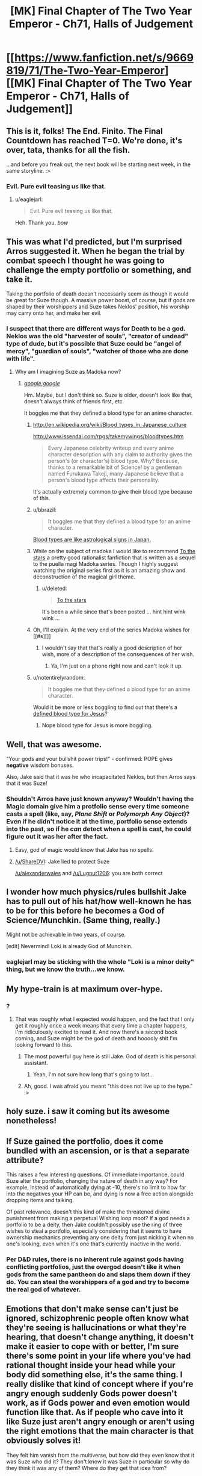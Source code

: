 #+TITLE: [MK] Final Chapter of The Two Year Emperor - Ch71, Halls of Judgement

* [[https://www.fanfiction.net/s/9669819/71/The-Two-Year-Emperor][[MK] Final Chapter of The Two Year Emperor - Ch71, Halls of Judgement]]
:PROPERTIES:
:Author: eaglejarl
:Score: 38
:DateUnix: 1416067646.0
:DateShort: 2014-Nov-15
:END:

** This is it, folks! The End. Finito. The Final Countdown has reached T=0. We're done, it's over, tata, thanks for all the fish.

...and before you freak out, the next book will be starting next week, in the same storyline. :>
:PROPERTIES:
:Author: eaglejarl
:Score: 15
:DateUnix: 1416067702.0
:DateShort: 2014-Nov-15
:END:

*** Evil. Pure evil teasing us like that.
:PROPERTIES:
:Author: pareus
:Score: 10
:DateUnix: 1416091375.0
:DateShort: 2014-Nov-16
:END:

**** u/eaglejarl:
#+begin_quote
  Evil. Pure evil teasing us like that.
#+end_quote

Heh. Thank you. /bow/
:PROPERTIES:
:Author: eaglejarl
:Score: 8
:DateUnix: 1416092516.0
:DateShort: 2014-Nov-16
:END:


** This was what I'd predicted, but I'm surprised Arros suggested it. When he began the trial by combat speech I thought he was going to challenge the empty portfolio or something, and take it.

Taking the portfolio of death doesn't necessarily seem as though it would be great for Suze though. A massive power boost, of course, but if gods are shaped by their worshippers and Suze takes Neklos' position, his worship may carry onto her, and make her evil.
:PROPERTIES:
:Author: Zephyr1011
:Score: 10
:DateUnix: 1416069739.0
:DateShort: 2014-Nov-15
:END:

*** I suspect that there are different ways for Death to be a god. Neklos was the old "harvester of souls", "creator of undead" type of dude, but it's possible that Suze could be "angel of mercy", "guardian of souls", "watcher of those who are done with life".
:PROPERTIES:
:Author: alexanderwales
:Score: 14
:DateUnix: 1416070775.0
:DateShort: 2014-Nov-15
:END:

**** Why am I imagining Suze as Madoka now?
:PROPERTIES:
:Author: scooterboo2
:Score: 5
:DateUnix: 1416076902.0
:DateShort: 2014-Nov-15
:END:

***** [[http://wiki.puella-magi.net/Madoka_Kaname][/google,google/]]

Hm. Maybe, but I don't think so. Suze is older, doesn't look like that, doesn't always think of friends first, etc.

It boggles me that they defined a blood type for an anime character.
:PROPERTIES:
:Author: eaglejarl
:Score: 7
:DateUnix: 1416077223.0
:DateShort: 2014-Nov-15
:END:

****** [[http://en.wikipedia.org/wiki/Blood_types_in_Japanese_culture]]

[[http://www.issendai.com/rpgs/takemywings/bloodtypes.htm]]

#+begin_quote
  Every Japanese celebrity writeup and every anime character description with any claim to authority gives the person's (or character's) blood type. Why? Because, thanks to a remarkable bit of Science! by a gentleman named Furukawa Takeji, many Japanese believe that a person's blood type affects their personality.
#+end_quote

It's actually extremely common to give their blood type because of this.
:PROPERTIES:
:Author: Nepene
:Score: 9
:DateUnix: 1416078104.0
:DateShort: 2014-Nov-15
:END:


****** u/bbrazil:
#+begin_quote
  It boggles me that they defined a blood type for an anime character.
#+end_quote

[[http://en.wikipedia.org/wiki/Blood_types_in_Japanese_culture][Blood types are like astrological signs in Japan.]]
:PROPERTIES:
:Author: bbrazil
:Score: 6
:DateUnix: 1416078375.0
:DateShort: 2014-Nov-15
:END:


****** While on the subject of madoka I would like to recommend [[https://www.fanfiction.net/s/7406866/1/To-the-Stars][To the stars]] a pretty good rationalist fanfiction that is written as a sequel to the puella magi Madoka series. Though I highly suggest watching the original series first as it is an amazing show and deconstruction of the magical girl theme.
:PROPERTIES:
:Author: bulls55
:Score: 4
:DateUnix: 1416078735.0
:DateShort: 2014-Nov-15
:END:

******* u/deleted:
#+begin_quote
  [[https://www.fanfiction.net/s/7406866/1/To-the-Stars][To the stars]]
#+end_quote

It's been a while since that's been posted ... hint hint wink wink ...
:PROPERTIES:
:Score: 2
:DateUnix: 1416082496.0
:DateShort: 2014-Nov-15
:END:


****** Oh, I'll explain. At the very end of the series Madoka wishes for [[#s][]]
:PROPERTIES:
:Author: scooterboo2
:Score: 3
:DateUnix: 1416078943.0
:DateShort: 2014-Nov-15
:END:

******* I wouldn't say that that's really a good description of her wish, more of a description of the consequences of her wish.
:PROPERTIES:
:Author: ArisKatsaris
:Score: 3
:DateUnix: 1416081731.0
:DateShort: 2014-Nov-15
:END:

******** Ya, I'm just on a phone right now and can't look it up.
:PROPERTIES:
:Author: scooterboo2
:Score: 1
:DateUnix: 1416092170.0
:DateShort: 2014-Nov-16
:END:


****** u/notentirelyrandom:
#+begin_quote
  It boggles me that they defined a blood type for an anime character.
#+end_quote

Would it be more or less boggling to find out that there's a [[http://en.wikipedia.org/wiki/Miracle_of_Lanciano#Linoli.27s_examination][defined blood type for Jesus]]?
:PROPERTIES:
:Author: notentirelyrandom
:Score: 1
:DateUnix: 1416105361.0
:DateShort: 2014-Nov-16
:END:

******* Nope blood type for Jesus is more boggling.
:PROPERTIES:
:Author: eaglejarl
:Score: 1
:DateUnix: 1416111004.0
:DateShort: 2014-Nov-16
:END:


** Well, that was awesome.

"Your gods and your bullshit power trips!" - confirmed: POPE gives *negative* wisdom bonuses.

Also, Jake said that it was he who incapacitated Neklos, but then Arros says that it was Suze!
:PROPERTIES:
:Author: ShareDVI
:Score: 10
:DateUnix: 1416072028.0
:DateShort: 2014-Nov-15
:END:

*** Shouldn't Arros have just known anyway? Wouldn't having the Magic domain give him a protfolio sense every time someone casts a spell (like, say, /Plane Shift/ or /Polymorph Any Object/)? Even if he didn't notice it at the time, portfolio sense extends into the past, so if he /can/ detect when a spell is cast, he could figure out it was her after the fact.
:PROPERTIES:
:Author: alexanderwales
:Score: 8
:DateUnix: 1416073891.0
:DateShort: 2014-Nov-15
:END:

**** Easy, god of magic would know that Jake has no spells.
:PROPERTIES:
:Author: Lugnut1206
:Score: 11
:DateUnix: 1416076176.0
:DateShort: 2014-Nov-15
:END:


**** [[/u/ShareDVI]]: Jake lied to protect Suze

[[/u/alexanderwales]] and [[/u/Lugnut1206]]: you are both correct
:PROPERTIES:
:Author: eaglejarl
:Score: 4
:DateUnix: 1416077068.0
:DateShort: 2014-Nov-15
:END:


** I wonder how much physics/rules bullshit Jake has to pull out of his hat/how well-known he has to be for this before he becomes a God of Science/Munchkin. (Same thing, really.)

Might not be achievable in two years, of course.

[edit] Nevermind! Loki is already God of Munchkin.
:PROPERTIES:
:Author: FeepingCreature
:Score: 7
:DateUnix: 1416074888.0
:DateShort: 2014-Nov-15
:END:

*** eaglejarl may be sticking with the whole "Loki is a minor deity" thing, but we know the truth...we know.
:PROPERTIES:
:Author: pareus
:Score: 5
:DateUnix: 1416091771.0
:DateShort: 2014-Nov-16
:END:


** My hype-train is at maximum over-hype.
:PROPERTIES:
:Author: Junkle
:Score: 3
:DateUnix: 1416068286.0
:DateShort: 2014-Nov-15
:END:

*** ?
:PROPERTIES:
:Author: eaglejarl
:Score: 2
:DateUnix: 1416068319.0
:DateShort: 2014-Nov-15
:END:

**** That was roughly what I expected would happen, and the fact that I only get it roughly once a week means that every time a chapter happens, I'm ridiculously excited to read it. And now there's a second book coming, and Suze might be the god of death and hooooly shit I'm looking forward to this.
:PROPERTIES:
:Author: Junkle
:Score: 7
:DateUnix: 1416068483.0
:DateShort: 2014-Nov-15
:END:

***** The most powerful guy here is still Jake. God of death is his personal assistant.
:PROPERTIES:
:Author: pseudonameous
:Score: 5
:DateUnix: 1416090644.0
:DateShort: 2014-Nov-16
:END:

****** Yeah, I'm not sure how long that's going to last...
:PROPERTIES:
:Author: MoralRelativity
:Score: 1
:DateUnix: 1416119045.0
:DateShort: 2014-Nov-16
:END:


***** Ah, good. I was afraid you meant "this does not live up to the hype." :>
:PROPERTIES:
:Author: eaglejarl
:Score: 3
:DateUnix: 1416069869.0
:DateShort: 2014-Nov-15
:END:


** holy suze. i saw it coming but its awesome nonetheless!
:PROPERTIES:
:Author: puesyomero
:Score: 3
:DateUnix: 1416068681.0
:DateShort: 2014-Nov-15
:END:


** If Suze gained the portfolio, does it come bundled with an ascension, or is that a separate attribute?

This raises a few interesting questions. Of immediate importance, could Suze alter the portfolio, changing the nature of death in any way? For example, instead of automatically dying at -10, there's no limit to how far into the negatives your HP can be, and dying is now a free action alongside dropping items and talking.

Of past relevance, doesn't this kind of make the threatened divine punishment from making a perpetual Wishing loop moot? If a god needs a portfolio to be a deity, then Jake couldn't possibly use the ring of three wishes to steal a portfolio, especially considering that it seems to have ownership mechanics preventing any one deity from just nicking it when no one's looking, even when it's one that's currently inactive in the world.
:PROPERTIES:
:Author: Prezombie
:Score: 1
:DateUnix: 1416176923.0
:DateShort: 2014-Nov-17
:END:

*** Per D&D rules, there is no inherent rule against gods having conflicting portfolios, just the overgod doesn't like it when gods from the same pantheon do and slaps them down if they do. You can steal the worshippers of a god and try to become the real god of whatever.
:PROPERTIES:
:Author: Nepene
:Score: 1
:DateUnix: 1416186577.0
:DateShort: 2014-Nov-17
:END:


** Emotions that don't make sense can't just be ignored, schizophrenic people often know what they're seeing is hallucinations or what they're hearing, that doesn't change anything, it doesn't make it easier to cope with or better, I'm sure there's some point in your life where you've had rational thought inside your head while your body did something else, it's the same thing. I really dislike that kind of concept where if you're angry enough suddenly Gods power doesn't work, as if Gods power and even emotion would function like that. As if people who cave into it like Suze just aren't angry enough or aren't using the right emotions that the main character is that obviously solves it!

They felt him vanish from the multiverse, but how did they even know that it was Suze who did it? They don't know it was Suze in particular so why do they think it was any of them? Where do they get that idea from?

If you felt that A GOD WAS KILLED, why would you BE POLITE? He's the fucking God of War, he literally speaks about not giving up advantage to be honourable, WHEN HE ISN'T IMMEDIATELY READING THEIR ENTIRE MIND?!?? Hell, I thought Gods always automatically knew when they were being lied to, isn't that part of the parcel? Are they really so simple they can't detect body language or any of a dozen other signs higher beings notice?

#+begin_quote
  Tell that to the man lying crushed and broken at the bottom of a cliff. Or the child who was just run over by the oxcart. Or the woman too old to walk, wracked with pain in her joints. Death has its place, mortal. Now, tell us what you did
#+end_quote

How is he going to justify the Portfolio of Pain? Also, shouldn't like, everyone be immediately fucked as cells and bacteria fail to die?

Did Arros actually audibly have to cast Zone of Truth, is he the only God there that can do that? Can Gods not cast all spells? Do Gods need to go through POPE? No God of Truth or Honour or True Intentions?

"I just happen to know how to change the laws of Physics"

That's a direct lie, that's completely a lie, in every way.

He is also not trapped outside of time.

Also Macht interrupted him after like 2 seconds of talking about Einstein.

What the fuck? Are the Gods that stupid? Herrun and Loki seem infinitely smart to the other Gods, oh wow some new God known for causing trouble and hanging out with Loki suddenly volunteers some stupid suggestion that no one else is supporting BETTER ARGUE VEHEMENTLY. BUT WAIT, NO ONE WANTS THE GOD OF WAR, WHO AM I ARGUING WITH?!?!

I don't even understand why they would just be like "ok let's argue about her two suggestions"

The Gods portrayed as is I'm surprised the universe functions, they've existed with Loki for millenia and they're still led astray by the most obvious of things?

Ok, what the fuck? Trial of combat = death could just have declared war on every other God one by one and kept expanding his portfolio? That rule = one guy is powerful = RIP everyone else.

lOoking forward to Book 2
:PROPERTIES:
:Author: RMcD94
:Score: -8
:DateUnix: 1416084030.0
:DateShort: 2014-Nov-16
:END:

*** First point: Basically every review you've ever left, either on FFN or on Reddit, has come across to me as at least somewhat insulting and has expressed how something in the story bothers you. Furthermore, your comments often show that you have misread, not read, or misunderstood something. Then, at the end of your reviews, you often say "really enjoying it" or "can't wait for book 2". The combination of these three things is really confusing for me. No matter what, though, I wish you would phrase things a little more politely.

#+begin_quote
  I really dislike that kind of concept where if you're angry enough suddenly Gods power doesn't work[....] As if people who cave into it like Suze just aren't angry enough or aren't using the right emotions that the main character is that obviously solves it!
#+end_quote

That isn't what happened; it was explicitly stated that Macht had hit Jake (and Suze) with the fear and then let it go. It was slowly wearing off, and Jake managed to get out from under it as it wore off. Suze, having been repeatedly described as "mousey", had a harder time fighting it off and it took her a little longer.

#+begin_quote
  They [the Gods] felt him [Neklos] vanish from the multiverse, but how did they even know that it was Suze who did it?
#+end_quote

"They" didn't. Arros did. He's the God of Magic. His portfolio sense informs him every time anyone casts a spell anywhere. As a greater god he can even look into the past or the future to see who has been casting spells.

#+begin_quote
  [politeness]
#+end_quote

I really don't know how you want me to address this point, so I'll just move past it.

#+begin_quote
  [Portfolio of Pain; bacteria and cells]
#+end_quote

The Portfolio of Pain was never discussed; I'm unclear what you're asking for here.

#+begin_quote
  [Arros, Zone of Truth, etc]
#+end_quote

No, most of the gods there were casters and could have performed the spell, if they had it prepared. Arros, however, is the God of Magic; he can cast any arcane spell as a free action without having to expend a spell slot. Why pay money for something that your friend can do for free?

#+begin_quote
  [physics]
#+end_quote

Again, just going to roll by this one.

#+begin_quote
  I don't even understand why they would just be like "ok let's argue about her two suggestions"
#+end_quote

The point of that section was that every god wanted the portfolio of Death, but no god wanted any /other/ god to have it. No one was starting the discussion because they all knew it was going to be a problematic one. Herrún got the discussion started by focusing the discussion on two separate gods, both of them very powerful.

#+begin_quote
  Ok, what the fuck? Trial of combat = death could just have declared war on every other God one by one and kept expanding his portfolio? That rule = one guy is powerful = RIP everyone else.
#+end_quote

Gods prefer not to fight directly. It tends to draw in their allies and turn into a giant war of god against god. Instead they stick with proxy wars, killing off each other's worshippers to weaken one another.

#+begin_quote
  lOoking forward to Book 2
#+end_quote

Thank you for saying that.
:PROPERTIES:
:Author: eaglejarl
:Score: 11
:DateUnix: 1416091324.0
:DateShort: 2014-Nov-16
:END:


*** Half of the issues can be answered by Stupidworld. Also, trial of combat is not automatic powerboost, otherwise Suzy would already be a god.
:PROPERTIES:
:Author: pseudonameous
:Score: 7
:DateUnix: 1416090910.0
:DateShort: 2014-Nov-16
:END:
